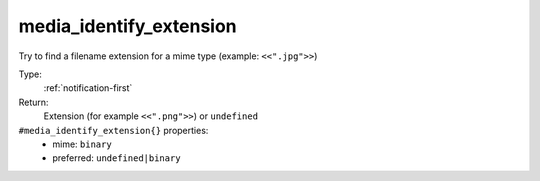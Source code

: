 .. _media_identify_extension:

media_identify_extension
^^^^^^^^^^^^^^^^^^^^^^^^

Try to find a filename extension for a mime type (example: ``<<".jpg">>``) 


Type: 
    :ref:`notification-first`

Return: 
    Extension (for example ``<<".png">>``) or ``undefined``

``#media_identify_extension{}`` properties:
    - mime: ``binary``
    - preferred: ``undefined|binary``
